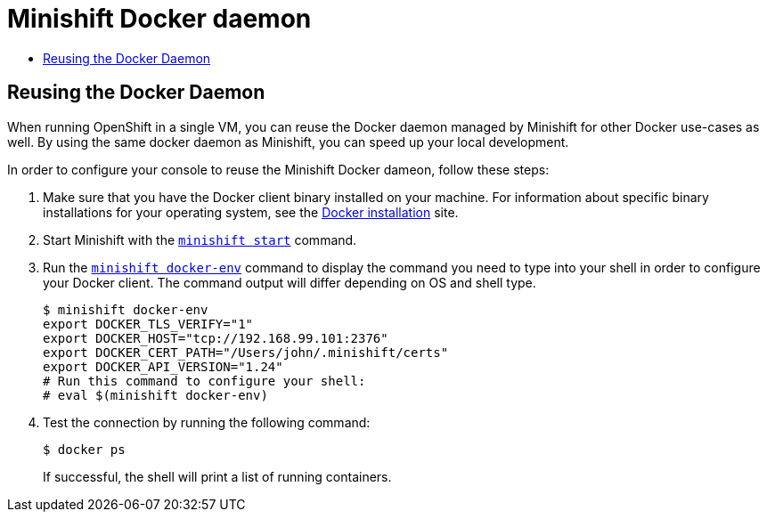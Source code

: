 = Minishift Docker daemon
:icons:
:toc: macro
:toc-title:
:toclevels: 1

toc::[]

[[reusing-docker-daemon]]
== Reusing the Docker Daemon

When running OpenShift in a single VM, you can reuse the Docker daemon managed by Minishift for other Docker use-cases as well.
By using the same docker daemon as Minishift, you can speed up your local development.

In order to configure your console to reuse the Minishift Docker dameon, follow these steps:

. Make sure that you have the Docker client binary installed on your machine.
For information about specific binary installations for your operating system, see the link:https://docs.docker.com/engine/installation/[Docker installation] site.

. Start Minishift with the xref:../command-ref/minishift_start.adoc#[`minishift start`] command.

. Run the xref:../command-ref/minishift_docker-env.adoc#[`minishift docker-env`] command to display the command you need to type into your shell in order to configure your Docker client.
The command output will differ depending on OS and shell type.
+
----
$ minishift docker-env
export DOCKER_TLS_VERIFY="1"
export DOCKER_HOST="tcp://192.168.99.101:2376"
export DOCKER_CERT_PATH="/Users/john/.minishift/certs"
export DOCKER_API_VERSION="1.24"
# Run this command to configure your shell:
# eval $(minishift docker-env)
----

. Test the connection by running the following command:
+
----
$ docker ps
----
+
If successful, the shell will print a list of running containers.
